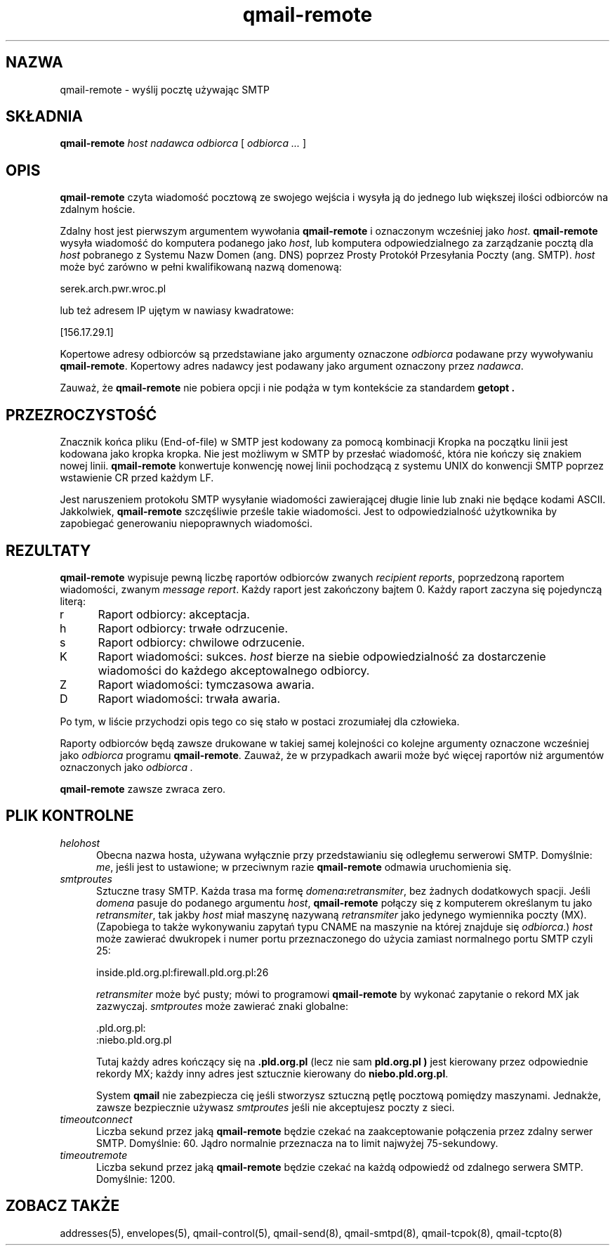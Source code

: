 .\" Translation (C) 1999 Pawel Wilk <siefca@pl.qmail.org>
.\" {PTM/PW/0.1/5-12-1999/"wysyła pocztę używając SMTP"}
.TH qmail-remote 8
.SH NAZWA
qmail-remote \- wyślij pocztę używając SMTP
.SH SKŁADNIA
.B qmail-remote
.I host
.I nadawca
.I odbiorca
[
.I odbiorca ...
]
.SH OPIS
.B qmail-remote
czyta wiadomość pocztową ze swojego wejścia
i wysyła ją do jednego lub
większej ilości odbiorców
na zdalnym hoście.

Zdalny host jest pierwszym argumentem wywołania
.BR qmail-remote
i oznaczonym wcześniej jako
.IR host .
.B qmail-remote
wysyła wiadomość do komputera podanego jako
.IR host ,
lub komputera odpowiedzialnego za zarządzanie pocztą dla
.I host
pobranego z Systemu Nazw Domen (ang. DNS) poprzez 
Prosty Protokół Przesyłania Poczty (ang. SMTP).
.I host
może być zarówno w pełni kwalifikowaną nazwą domenową:

.EX
     serek.arch.pwr.wroc.pl
.EE

lub też adresem IP ujętym w nawiasy kwadratowe:

.EX
     [156.17.29.1]
.EE

Kopertowe adresy odbiorców są przedstawiane jako argumenty oznaczone
.I odbiorca
podawane przy wywoływaniu
.BR qmail-remote .
Kopertowy adres nadawcy jest podawany jako argument oznaczony przez
.I nadawca\fP.

Zauważ, że
.B qmail-remote
nie pobiera opcji
i nie podąża w tym kontekście za standardem
.B getopt .
.SH PRZEZROCZYSTOŚĆ
Znacznik końca pliku (End-of-file) w SMTP jest kodowany za pomocą kombinacji 
'kropka CR LF'.
Kropka na początku linii jest kodowana jako kropka kropka.
Nie jest możliwym w SMTP by przesłać wiadomość, która nie kończy się znakiem
nowej linii.
.B qmail-remote
konwertuje konwencję nowej linii pochodzącą z systemu UNIX do konwencji SMTP
poprzez wstawienie CR przed każdym LF.

Jest naruszeniem protokołu SMTP
wysyłanie wiadomości zawierającej długie linie lub znaki nie będące 
kodami ASCII.
Jakkolwiek,
.B qmail-remote
szczęśliwie prześle takie wiadomości.
Jest to odpowiedzialność użytkownika by zapobiegać generowaniu niepoprawnych
wiadomości.
.SH "REZULTATY"
.B qmail-remote
wypisuje pewną liczbę
raportów odbiorców zwanych 
.I recipient reports\fP,
poprzedzoną raportem wiadomości, zwanym
.I message report\fR.
Każdy raport jest zakończony bajtem 0.
Każdy raport zaczyna się pojedynczą literą:
.TP 5
r
Raport odbiorcy: akceptacja.
.TP 5
h
Raport odbiorcy: trwałe odrzucenie.
.TP 5
s
Raport odbiorcy: chwilowe odrzucenie.
.TP 5
K
Raport wiadomości: sukces.
.I host
bierze na siebie odpowiedzialność za dostarczenie wiadomości do
każdego akceptowalnego odbiorcy.
.TP 5
Z
Raport wiadomości: tymczasowa awaria.
.TP 5
D
Raport wiadomości: trwała awaria.
.PP
Po tym, w liście przychodzi opis tego co się stało w postaci
zrozumiałej dla człowieka.

Raporty odbiorców będą zawsze drukowane w takiej samej kolejności co
kolejne argumenty oznaczone wcześniej jako
.I odbiorca
programu
.BR qmail-remote .
Zauważ, że w przypadkach awarii może być więcej
raportów niż argumentów oznaczonych jako
.I odbiorca .

.B qmail-remote
zawsze zwraca zero.
.SH "PLIK KONTROLNE"
.TP 5
.I helohost
Obecna nazwa hosta,
używana wyłącznie przy przedstawianiu się odległemu serwerowi SMTP.
Domyślnie:
.IR me ,
jeśli jest to ustawione;
w przeciwnym razie
.B qmail-remote
odmawia uruchomienia się.
.TP 5
.I smtproutes
Sztuczne trasy SMTP.
Każda trasa ma formę
.IR domena\fB:\fIretransmiter ,
bez żadnych dodatkowych spacji.
Jeśli
.I domena
pasuje do podanego argumentu
.IR host ,
.B qmail-remote
połączy się z komputerem określanym tu jako
.IR retransmiter ,
tak jakby
.I host
miał maszynę nazywaną
.I retransmiter
jako jedynego wymiennika poczty (MX).
(Zapobiega to także wykonywaniu zapytań typu CNAME na maszynie na której 
znajduje się
.IR odbiorca .)
.I host
może zawierać dwukropek i numer portu przeznaczonego do użycia zamiast
normalnego portu SMTP czyli 25:

.EX
   inside.pld.org.pl:firewall.pld.org.pl:26
.EE

.I retransmiter
może być pusty;
mówi to programowi
.B qmail-remote
by wykonać zapytanie o rekord MX jak zazwyczaj.
.I smtproutes
może zawierać znaki globalne:

.EX
   .pld.org.pl:
   :niebo.pld.org.pl
.EE

Tutaj
każdy adres kończący się na
.B .pld.org.pl
(lecz nie sam
.B pld.org.pl )
jest kierowany przez odpowiednie rekordy MX;
każdy inny adres jest sztucznie kierowany do
.BR niebo.pld.org.pl .

System
.B qmail
nie zabezpiecza cię jeśli stworzysz sztuczną pętlę
pocztową pomiędzy maszynami.
Jednakże,
zawsze bezpiecznie używasz
.I smtproutes
jeśli nie akceptujesz poczty z sieci.
.TP 5
.I timeoutconnect
Liczba sekund przez jaką
.B qmail-remote
będzie czekać na zaakceptowanie połączenia przez zdalny serwer SMTP.
Domyślnie: 60.
Jądro normalnie przeznacza na to limit najwyżej 75-sekundowy.
.TP 5
.I timeoutremote
Liczba sekund przez jaką
.B qmail-remote
będzie czekać na każdą odpowiedź od zdalnego serwera SMTP.
Domyślnie: 1200.
.SH "ZOBACZ TAKŻE"
addresses(5),
envelopes(5),
qmail-control(5),
qmail-send(8),
qmail-smtpd(8),
qmail-tcpok(8),
qmail-tcpto(8)

